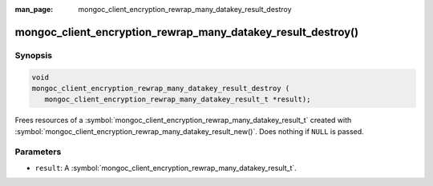 :man_page: mongoc_client_encryption_rewrap_many_datakey_result_destroy

mongoc_client_encryption_rewrap_many_datakey_result_destroy()
=============================================================

Synopsis
--------

.. code-block:: c

   void
   mongoc_client_encryption_rewrap_many_datakey_result_destroy (
      mongoc_client_encryption_rewrap_many_datakey_result_t *result);

Frees resources of a :symbol:`mongoc_client_encryption_rewrap_many_datakey_result_t` created with :symbol:`mongoc_client_encryption_rewrap_many_datakey_result_new()`. Does nothing if ``NULL`` is passed.

Parameters
----------

* ``result``: A :symbol:`mongoc_client_encryption_rewrap_many_datakey_result_t`.
